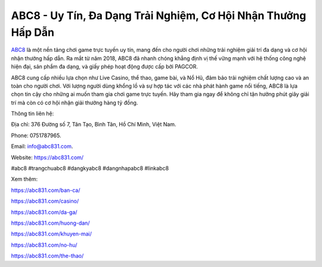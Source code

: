 ABC8 - Uy Tín, Đa Dạng Trải Nghiệm, Cơ Hội Nhận Thưởng Hấp Dẫn
===================================

`ABC8 <https://abc831.com/>`_ là một nền tảng chơi game trực tuyến uy tín, mang đến cho người chơi những trải nghiệm giải trí đa dạng và cơ hội nhận thưởng hấp dẫn. Ra mắt từ năm 2018, ABC8 đã nhanh chóng khẳng định vị thế vững mạnh với hệ thống công nghệ hiện đại, sản phẩm đa dạng, và giấy phép hoạt động được cấp bởi PAGCOR. 

ABC8 cung cấp nhiều lựa chọn như Live Casino, thể thao, game bài, và Nổ Hũ, đảm bảo trải nghiệm chất lượng cao và an toàn cho người chơi. Với lượng người dùng khổng lồ và sự hợp tác với các nhà phát hành game nổi tiếng, ABC8 là lựa chọn tin cậy cho những ai muốn tham gia chơi game trực tuyến. Hãy tham gia ngay để không chỉ tận hưởng phút giây giải trí mà còn có cơ hội nhận giải thưởng hàng tỷ đồng.

Thông tin liên hệ: 

Địa chỉ: 376 Đường số 7, Tân Tạo, Bình Tân, Hồ Chí Minh, Việt Nam. 

Phone: 0751787965. 

Email: info@abc831.com. 

Website: https://abc831.com/ 

#abc8 #trangchuabc8 #dangkyabc8 #dangnhapabc8 #linkabc8

Xem thêm:

https://abc831.com/ban-ca/

https://abc831.com/casino/

https://abc831.com/da-ga/

https://abc831.com/huong-dan/

https://abc831.com/khuyen-mai/

https://abc831.com/no-hu/

https://abc831.com/the-thao/
